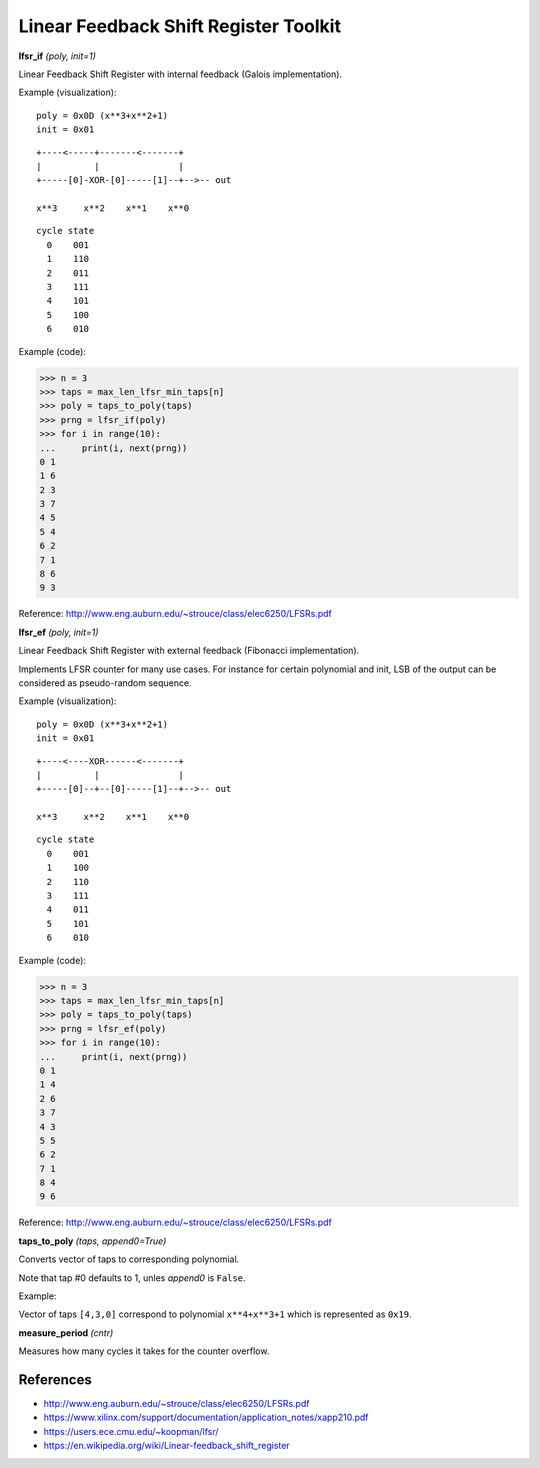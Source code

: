 Linear Feedback Shift Register Toolkit
======================================

**lfsr_if** `(poly, init=1)`

Linear Feedback Shift Register with internal feedback (Galois implementation).

Example (visualization):

::

    poly = 0x0D (x**3+x**2+1)
    init = 0x01

::

    +----<-----+-------<-------+
    |          |               |
    +-----[0]-XOR-[0]-----[1]--+-->-- out

    x**3     x**2    x**1    x**0

::

    cycle state
      0    001
      1    110
      2    011
      3    111
      4    101
      5    100
      6    010

Example (code):

>>> n = 3
>>> taps = max_len_lfsr_min_taps[n]
>>> poly = taps_to_poly(taps)
>>> prng = lfsr_if(poly)
>>> for i in range(10):
...     print(i, next(prng))
0 1
1 6
2 3
3 7
4 5
5 4
6 2
7 1
8 6
9 3

Reference: http://www.eng.auburn.edu/~strouce/class/elec6250/LFSRs.pdf


**lfsr_ef** `(poly, init=1)`

Linear Feedback Shift Register with external feedback (Fibonacci implementation).

Implements LFSR counter for many use cases. For instance for certain polynomial and init, LSB of the output can be considered as pseudo-random sequence.

Example (visualization):

::

    poly = 0x0D (x**3+x**2+1)
    init = 0x01

::

    +----<----XOR------<-------+
    |          |               |
    +-----[0]--+--[0]-----[1]--+-->-- out

    x**3     x**2    x**1    x**0

::

    cycle state
      0    001
      1    100
      2    110
      3    111
      4    011
      5    101
      6    010

Example (code):

>>> n = 3
>>> taps = max_len_lfsr_min_taps[n]
>>> poly = taps_to_poly(taps)
>>> prng = lfsr_ef(poly)
>>> for i in range(10):
...     print(i, next(prng))
0 1
1 4
2 6
3 7
4 3
5 5
6 2
7 1
8 4
9 6

Reference: http://www.eng.auburn.edu/~strouce/class/elec6250/LFSRs.pdf


**taps_to_poly** `(taps, append0=True)`

Converts vector of taps to corresponding polynomial.

Note that tap #0 defaults to 1, unles `append0` is ``False``.

Example:

Vector of taps ``[4,3,0]`` correspond to polynomial ``x**4+x**3+1`` which is represented as ``0x19``.

**measure_period** `(cntr)`

Measures how many cycles it takes for the counter overflow.


References
----------

* `<http://www.eng.auburn.edu/~strouce/class/elec6250/LFSRs.pdf>`_
* `<https://www.xilinx.com/support/documentation/application_notes/xapp210.pdf>`_
* `<https://users.ece.cmu.edu/~koopman/lfsr/>`_
* `<https://en.wikipedia.org/wiki/Linear-feedback_shift_register>`_

